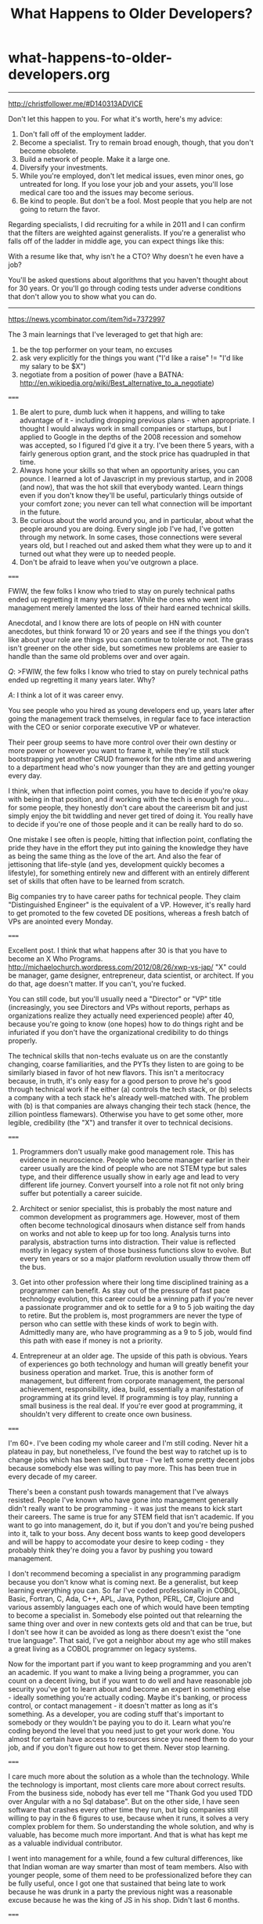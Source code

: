 * what-happens-to-older-developers.org
#+TITLE: What Happens to Older Developers?

-----
http://christfollower.me/#D140313ADVICE

Don't let this happen to you. For what it's worth, here's my advice:
1. Don't fall off of the employment ladder.
2. Become a specialist. Try to remain broad enough, though, that you don't become obsolete.
3. Build a network of people. Make it a large one.
4. Diversify your investments.
5. While you're employed, don't let medical issues, even minor ones, go untreated for long. If you lose your job and your assets, you'll lose medical care too and the issues may become serious.
6. Be kind to people. But don't be a fool. Most people that you help are not going to return the favor.

Regarding specialists, I did recruiting for a while in 2011 and I can confirm that the filters are weighted against generalists. If you're a generalist who falls off of the ladder in middle age, you can expect things like this:
#+BEGIN_VERSE
With a resume like that, why isn't he a CTO? Why doesn't he even have a job?
#+END_VERSE
You'll be asked questions about algorithms that you haven't thought about for 30 years. Or you'll go through coding tests under adverse conditions that don't allow you to show what you can do.

-----
https://news.ycombinator.com/item?id=7372997

The 3 main learnings that I've leveraged to get that high are:
0. be the top performer on your team, no excuses
1. ask very explicitly for the things you want ("I'd like a raise" != "I'd like my salary to be $X")
2. negotiate from a position of power (have a BATNA: http://en.wikipedia.org/wiki/Best_alternative_to_a_negotiate)

=====

1. Be alert to pure, dumb luck when it happens, and willing to take advantage of it - including dropping previous plans - when appropriate. I thought I would always work in small companies or startups, but I applied to Google in the depths of the 2008 recession and somehow was accepted, so I figured I'd give it a try. I've been there 5 years, with a fairly generous option grant, and the stock price has quadrupled in that time.
2. Always hone your skills so that when an opportunity arises, you can pounce. I learned a lot of Javascript in my previous startup, and in 2008 (and now), that was the hot skill that everybody wanted. Learn things even if you don't know they'll be useful, particularly things outside of your comfort zone; you never can tell what connection will be important in the future.
3. Be curious about the world around you, and in particular, about what the people around you are doing. Every single job I've had, I've gotten through my network. In some cases, those connections were several years old, but I reached out and asked them what they were up to and it turned out what they were up to needed people.
4. Don't be afraid to leave when you've outgrown a place.

=====

FWIW, the few folks I know who tried to stay on purely technical paths ended up regretting it many years later. While the ones who went into management merely lamented the loss of their hard earned technical skills.

Anecdotal, and I know there are lots of people on HN with counter anecdotes, but think forward 10 or 20 years and see if the things you don't like about your role are things you can continue to tolerate or not. The grass isn't greener on the other side, but sometimes new problems are easier to handle than the same old problems over and over again.

/Q/: >FWIW, the few folks I know who tried to stay on purely technical paths ended up regretting it many years later. Why?

/A/: I think a lot of it was career envy.

You see people who you hired as young developers end up, years later after going the management track themselves, in regular face to face interaction with the CEO or senior corporate executive VP or whatever.

Their peer group seems to have more control over their own destiny or more power or however you want to frame it, while they're still stuck bootstrapping yet another CRUD framework for the nth time and answering to a department head who's now younger than they are and getting younger every day.

I think, when that inflection point comes, you have to decide if you're okay with being in that position, and if working with the tech is enough for you...for some people, they honestly don't care about the careerism bit and just simply enjoy the bit twiddling and never get tired of doing it. You really have to decide if you're one of those people and it can be really hard to do so.

One mistake I see often is people, hitting that inflection point, conflating the pride they have in the effort they put into gaining the knowledge they have as being the same thing as the love of the art. And also the fear of jettisoning that life-style (and yes, development quickly becomes a lifestyle), for something entirely new and different with an entirely different set of skills that often have to be learned from scratch.

Big companies try to have career paths for technical people. They claim "Distinguished Engineer" is the equivalent of a VP. However, it's really hard to get promoted to the few coveted DE positions, whereas a fresh batch of VPs are anointed every Monday.

=====

Excellent post. I think that what happens after 30 is that you have to become an X Who Programs. http://michaelochurch.wordpress.com/2012/08/26/xwp-vs-jap/ "X" could be manager, game designer, entrepreneur, data scientist, or architect. If you do that, age doesn't matter. If you can't, you're fucked.

You can still code, but you'll usually need a "Director" or "VP" title (increasingly, you see Directors and VPs without reports, perhaps as organizations realize they actually need experienced people) after 40, because you're going to know (one hopes) how to do things right and be infuriated if you don't have the organizational credibility to do things properly.

The technical skills that non-techs evaluate us on are the constantly changing, coarse familiarities, and the PYTs they listen to are going to be similarly biased in favor of hot new flavors. This isn't a meritocracy because, in truth, it's only easy for a good person to prove he's good through technical work if he either (a) controls the tech stack, or (b) selects a company with a tech stack he's already well-matched with. The problem with (b) is that companies are always changing their tech stack (hence, the zillion pointless flamewars). Otherwise you have to get some other, more legible, credibility (the "X") and transfer it over to technical decisions.

=====

1. Programmers don't usually make good management role. This has evidence in neuroscience. People who become manager earlier in their career usually are the kind of people who are not STEM type but sales type, and their difference usually show in early age and lead to very different life journey. Convert yourself into a role not fit not only bring suffer but potentially a career suicide.

2. Architect or senior specialist, this is probably the most nature and common development as programmers age. However, most of them often become technological dinosaurs when distance self from hands on works and not able to keep up for too long. Analysis turns into paralysis, abstraction turns into distraction. Their value is reflected mostly in legacy system of those business functions slow to evolve. But every ten years or so a major platform revolution usually throw them off the bus.

3. Get into other profession where their long time disciplined training as a programmer can benefit. As stay out of the pressure of fast pace technology evolution, this career could be a winning path if you're never a passionate programmer and ok to settle for a 9 to 5 job waiting the day to retire. But the problem is, most programmers are never the type of person who can settle with these kinds of work to begin with. Admittedly many are, who have programming as a 9 to 5 job, would find this path with ease if money is not a priority.

4. Entrepreneur at an older age. The upside of this path is obvious. Years of experiences go both technology and human will greatly benefit your business operation and market. True, this is another form of management, but different from corporate management, the personal achievement, responsibility, idea, build, essentially a manifestation of programming at its grind level. If programming is toy play, running a small business is the real deal. If you're ever good at programming, it shouldn't very different to create once own business.

=====

I'm 60+. I've been coding my whole career and I'm still coding. Never hit a plateau in pay, but nonetheless, I've found the best way to ratchet up is to change jobs which has been sad, but true - I've left some pretty decent jobs because somebody else was willing to pay more. This has been true in every decade of my career.

There's been a constant push towards management that I've always resisted. People I've known who have gone into management generally didn't really want to be programming - it was just the means to kick start their careers. The same is true for any STEM field that isn't academic. If you want to go into management, do it, but if you don't and you're being pushed into it, talk to your boss. Any decent boss wants to keep good developers and will be happy to accomodate your desire to keep coding - they probably think they're doing you a favor by pushing you toward management.

I don't recommend becoming a specialist in any programming paradigm because you don't know what is coming next. Be a generalist, but keep learning everything you can. So far I've coded professionally in COBOL, Basic, Fortran, C, Ada, C++, APL, Java, Python, PERL, C#, Clojure and various assembly languages each one of which would have been tempting to become a specialist in. Somebody else pointed out that relearning the same thing over and over in new contexts gets old and that can be true, but I don't see how it can be avoided as long as there doesn't exist the "one true language". That said, I've got a neighbor about my age who still makes a great living as a COBOL programmer on legacy systems.

Now for the important part if you want to keep programming and you aren't an academic. If you want to make a living being a programmer, you can count on a decent living, but if you want to do well and have reasonable job security you've got to learn about and become an expert in something else - ideally something you're actually coding. Maybe it's banking, or process control, or contact management - it doesn't matter as long as it's something. As a developer, you are coding stuff that's important to somebody or they wouldn't be paying you to do it. Learn what you're coding beyond the level that you need just to get your work done. You almost for certain have access to resources since you need them to do your job, and if you don't figure out how to get them. Never stop learning.

=====

I care much more about the solution as a whole than the technology. While the technology is important, most clients care more about correct results. From the business side, nobody has ever tell me "Thank God you used TDD over Angular with a no Sql database". But on the other side, I have seen software that crashes every other time they run, but big companies still willing to pay in the 6 figures to use, because when it runs, it solves a very complex problem for them. So understanding the whole solution, and why is valuable, has become much more important. And that is what has kept me as a valuable individual contributor.

I went into management for a while, found a few cultural differences, like that Indian woman are way smarter than most of team members. Also with younger people, some of them need to be professionalized before they can be fully useful, once I got one that sustained that being late to work because he was drunk in a party the previous night was a reasonable excuse because he was the king of JS in his shop. Didn't last 6 months.

=====

This has always bothered me since my early twenties: my Dad was a programmer into his 50's (albeit, as a manager too) but he'd actually risen to those rank from an engineering apprentice so it's a bit different.

For me, there's the obvious path into management but being good at your trade does not imply you'll be good at management.

I think there's a more subtle path too: consultancy. I particularly like consultancy because you can start off basically as a freelance developer and gradually raise your profile into project management (if you own a consultancy team) or architecture design or CTO-type problems. It's much easier to get away from the code whilst still avoiding the management trap.

Of course, that assume the need to move away from the code but I know I don't learn new technologies quite as well as I did 10 years ago and that'll only get worse over the next 10-20. Also, as you get older, you generally need to find higher-value activities and a monkey coder is not top of that pile.

=====

Developers should be growing to become bridges between business and technology. Businesses rarely have technology problems. They have business needs that technology might help solve. Even though most businesses are becoming software businesses regardless of industry, it's from the perspective of managing the details of their business.

Learning and delivering strategy is far more valuable than just tactics (latest hip language/framework/stack), because a solution doesn't exist just in programming alone, but a combination with policy and process.

As you grow, you can become a strategic aligner that is not dishonest about using the latest toy at the expense of your customer's growth.

=====

Don't listen to what anyone who says that you can make as much as a programmer as a manager. The best programmers in the world with no management experience are going to cap at much less than a million a year in 99.9% of cases. Usually 400k or less. That's still good, and if you are happy with that stay a programmer! Just don't justify it saying that's the most you could make.

People who go into management literally have no cap in earnings. There are people who started as engineers and worked their way into senior management and even C suite positions. These positions can pay 7 or even 8 and in some cases 9 figures a year. The cap is much, much higher than you could ever make as just a programmer.

=====

My manager is at least 55+ (he retired, but came back because he was bored) - he writes code all day. My CTO is 50, he also writes code (though not as much as my manager).
From my (limited) experience, it looks like, as we age, we have these options:
1. Continuously learn new things - this negates the "old man" perception in the industry
2. Be good (not necessarily bleeding edge) in programming, but have good domain knowledge (this ties us to one domain though) - these kind of people are very valuable, as most programming jobs don't need bleeding edge skillsets.
3. Become a suit.

-----
https://news.ycombinator.com/item?id=7427542

todo(dirlt)
